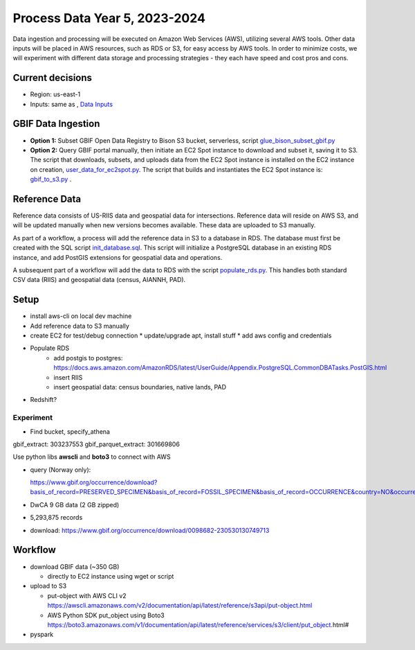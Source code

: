 ==================
Process Data Year 5, 2023-2024
==================

Data ingestion and processing will be executed on Amazon Web Services (AWS), utilizing
several AWS tools.  Other data inputs will be placed in AWS resources, such as RDS or
S3, for easy access by AWS tools.  In order to minimize costs, we will experiment with
different data storage and processing strategies - they each have speed and cost pros
and cons.

Current decisions
---------------------------
* Region: us-east-1
* Inputs: same as , `Data Inputs <history/yr4_inputs.rst>`_

GBIF Data Ingestion
---------------------------
* **Option 1:** Subset GBIF Open Data Registry to Bison S3 bucket, serverless, script
  `glue_bison_subset_gbif.py <../../scripts/glue_bison_subset_gbif.py>`_
* **Option 2:** Query GBIF portal manually, then initiate an EC2 Spot instance to
  download and subset it, saving it to S3. The script that downloads, subsets, and
  uploads data from the EC2 Spot instance is installed on the EC2
  instance on creation, `user_data_for_ec2spot.py
  <../../scripts/user_data_for_ec2spot.py>`_.  The script that builds and instantiates
  the EC2 Spot instance is: `gbif_to_s3.py <../../scripts/gbif_to_s3.py>`_ .

Reference Data
-----------------
Reference data consists of US-RIIS data and geospatial data for intersections.
Reference data will reside on AWS S3, and will be updated manually when new versions
becomes available.  These data are uploaded to S3 manually.

As part of a workflow, a process will add the reference data in S3 to a database in RDS.
The database must first be created with the SQL script
`init_database.sql <../../scripts/init_database.sql>`_.  This script will initialize a
PostgreSQL database in an existing RDS instance, and add PostGIS extensions for
geospatial data and operations.

A subsequent part of a workflow will add the data to RDS with the script
`populate_rds.py <../../scripts/populate_rds.py>`_.  This handles both standard CSV
data (RIIS) and geospatial data (census, AIANNH, PAD).

Setup
---------------------------
* install aws-cli on local dev machine
* Add reference data to S3 manually
* create EC2 for test/debug connection
  * update/upgrade apt, install stuff
  * add aws config and credentials
* Populate RDS
    * add postgis to postgres:
      https://docs.aws.amazon.com/AmazonRDS/latest/UserGuide/Appendix.PostgreSQL.CommonDBATasks.PostGIS.html
    * insert RIIS
    * insert geospatial data: census boundaries, native lands, PAD

* Redshift?

Experiment
....................
* Find bucket, specify_athena

gbif_extract: 303237553
gbif_parquet_extract: 301669806

Use python libs **awscli** and **boto3** to connect with AWS

* query (Norway only):

  https://www.gbif.org/occurrence/download?basis_of_record=PRESERVED_SPECIMEN&basis_of_record=FOSSIL_SPECIMEN&basis_of_record=OCCURRENCE&country=NO&occurrence_status=present

* DwCA 9 GB data (2 GB zipped)
* 5,293,875 records
* download: https://www.gbif.org/occurrence/download/0098682-230530130749713



Workflow
---------------------------

* download GBIF data (~350 GB)

  * directly to EC2 instance using wget or script

* upload to S3

  * put-object with AWS CLI v2
    https://awscli.amazonaws.com/v2/documentation/api/latest/reference/s3api/put-object.html
  * AWS Python SDK put_object using Boto3
    https://boto3.amazonaws.com/v1/documentation/api/latest/reference/services/s3/client/put_object.html#

* pyspark
